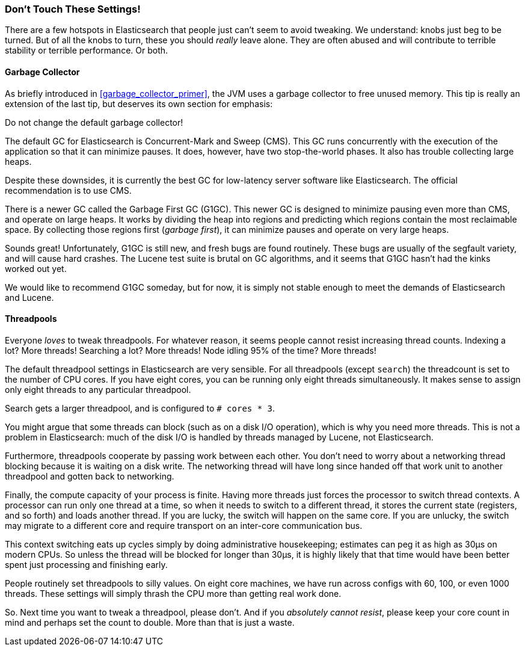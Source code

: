 [[_don_8217_t_touch_these_settings]]
=== Don't Touch These Settings!

There are a few hotspots in Elasticsearch that people just can't seem to avoid
tweaking. ((("deployment", "settings to leave unaltered"))) We understand:  knobs just beg to be turned. But of all the knobs to turn, these you should _really_ leave alone. They are
often abused and will contribute to terrible stability or terrible performance.
Or both.

==== Garbage Collector

As briefly introduced in <<garbage_collector_primer>>, the JVM uses a garbage
collector to free unused memory.((("garbage collector")))  This tip is really an extension of the last tip,
but deserves its own section for emphasis:

Do not change the default garbage collector!

The default GC for Elasticsearch is Concurrent-Mark and Sweep (CMS).((("Concurrent-Mark and Sweep (CMS) garbage collector")))  This GC
runs concurrently with the execution of the application so that it can minimize
pauses.  It does, however, have two stop-the-world phases.  It also has trouble
collecting large heaps.

Despite these downsides, it is currently the best GC for low-latency server software
like Elasticsearch.  The official recommendation is to use CMS.

There is a newer GC called the Garbage First GC (G1GC). ((("Garbage First GC (G1GC)"))) This newer GC is designed
to minimize pausing even more than CMS, and operate on large heaps.  It works
by dividing the heap into regions and predicting which regions contain the most
reclaimable space.  By collecting those regions first (_garbage first_), it can
minimize pauses and operate on very large heaps.

Sounds great!  Unfortunately, G1GC is still new, and fresh bugs are found routinely.
These bugs are usually of the segfault variety, and will cause hard crashes.
The Lucene test suite is brutal on GC algorithms, and it seems that G1GC hasn't
had the kinks worked out yet.

We would like to recommend G1GC someday, but for now, it is simply not stable
enough to meet the demands of Elasticsearch and Lucene.

==== Threadpools

Everyone _loves_ to tweak threadpools.((("threadpools")))  For whatever reason, it seems people
cannot resist increasing thread counts.  Indexing a lot?  More threads!  Searching
a lot? More threads!  Node idling 95% of the time?  More threads!

The default threadpool settings in Elasticsearch are very sensible.  For all
threadpools (except `search`) the threadcount is set to the number of CPU cores.
If you have eight cores, you can be running only eight threads simultaneously.  It makes
sense to assign only eight threads to any particular threadpool.

Search gets a larger threadpool, and is configured to `# cores * 3`. 

You might argue that some threads can block (such as on a disk I/O operation), 
which is why you need more threads.  This is not a problem in Elasticsearch:
much of the disk I/O is handled by threads managed by Lucene, not Elasticsearch.

Furthermore, threadpools cooperate by passing work between each other.  You don't
need to worry about a networking thread blocking because it is waiting on a disk
write.  The networking thread will have long since handed off that work unit to
another threadpool and gotten back to networking.

Finally, the compute capacity of your process is finite.  Having more threads just forces
the processor to switch thread contexts.  A processor can run only one thread
at a time, so when it needs to switch to a different thread, it stores the current
state (registers, and so forth) and loads another thread.  If you are lucky, the switch
will happen on the same core.  If you are unlucky, the switch may migrate to a
different core and require transport on an inter-core communication bus.

This context switching eats up cycles simply by doing administrative housekeeping; estimates can peg it as high as 30μs on modern CPUs.  So unless the thread
will be blocked for longer than 30μs, it is highly likely that that time would
have been better spent just processing and finishing early.

People routinely set threadpools to silly values.  On eight core machines, we have
run across configs with 60, 100, or even 1000 threads.  These settings will simply
thrash the CPU more than getting real work done.

So. Next time you want to tweak a threadpool, please don't.  And if you
_absolutely cannot resist_, please keep your core count in mind and perhaps set
the count to double.  More than that is just a waste.






